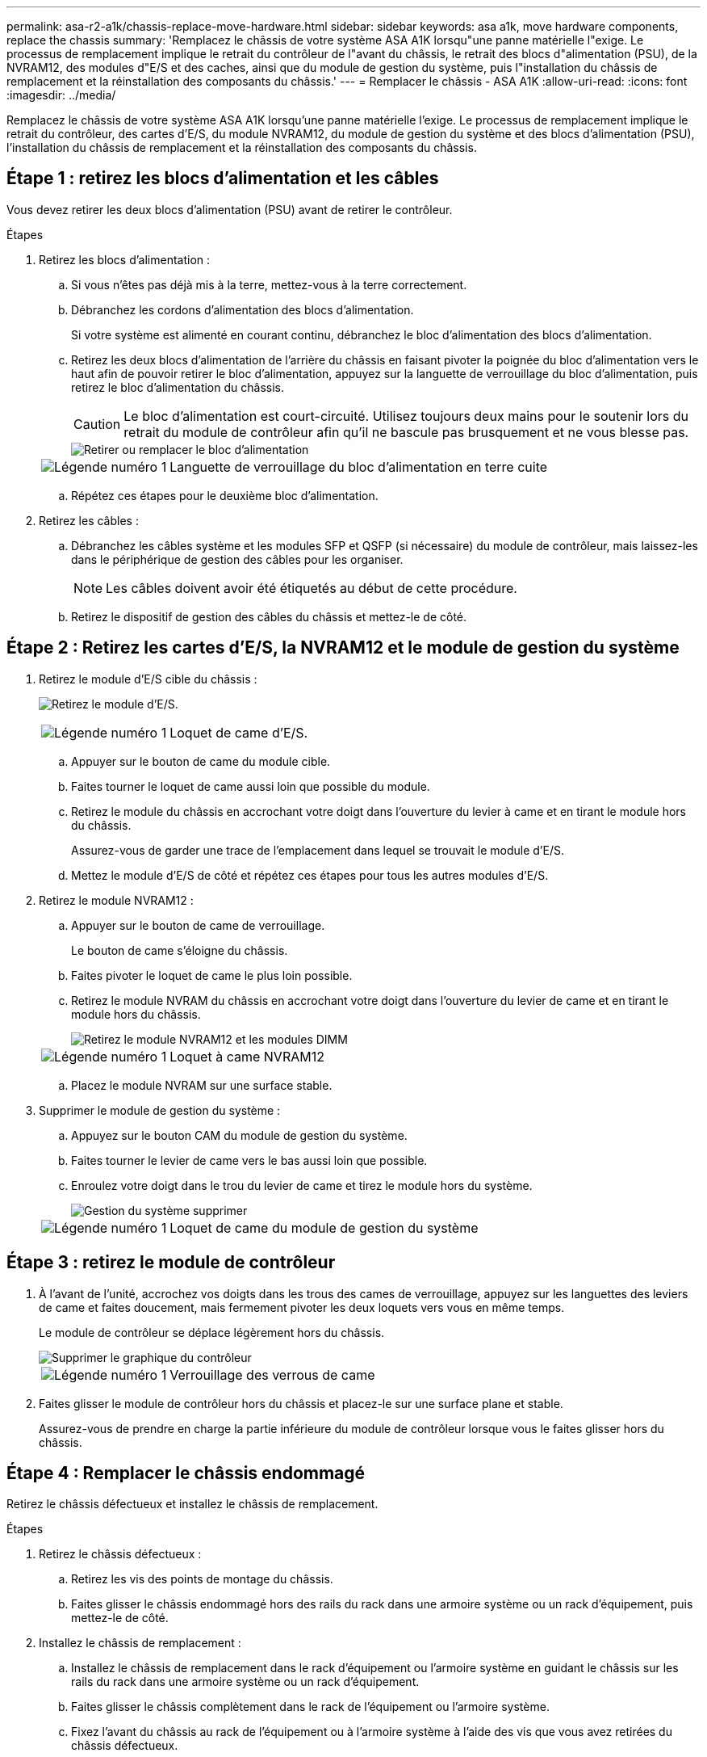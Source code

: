 ---
permalink: asa-r2-a1k/chassis-replace-move-hardware.html 
sidebar: sidebar 
keywords: asa a1k, move hardware components, replace the chassis 
summary: 'Remplacez le châssis de votre système ASA A1K lorsqu"une panne matérielle l"exige.  Le processus de remplacement implique le retrait du contrôleur de l"avant du châssis, le retrait des blocs d"alimentation (PSU), de la NVRAM12, des modules d"E/S et des caches, ainsi que du module de gestion du système, puis l"installation du châssis de remplacement et la réinstallation des composants du châssis.' 
---
= Remplacer le châssis - ASA A1K
:allow-uri-read: 
:icons: font
:imagesdir: ../media/


[role="lead"]
Remplacez le châssis de votre système ASA A1K lorsqu'une panne matérielle l'exige.  Le processus de remplacement implique le retrait du contrôleur, des cartes d'E/S, du module NVRAM12, du module de gestion du système et des blocs d'alimentation (PSU), l'installation du châssis de remplacement et la réinstallation des composants du châssis.



== Étape 1 : retirez les blocs d'alimentation et les câbles

Vous devez retirer les deux blocs d'alimentation (PSU) avant de retirer le contrôleur.

.Étapes
. Retirez les blocs d'alimentation :
+
.. Si vous n'êtes pas déjà mis à la terre, mettez-vous à la terre correctement.
.. Débranchez les cordons d’alimentation des blocs d’alimentation.
+
Si votre système est alimenté en courant continu, débranchez le bloc d'alimentation des blocs d'alimentation.

.. Retirez les deux blocs d'alimentation de l'arrière du châssis en faisant pivoter la poignée du bloc d'alimentation vers le haut afin de pouvoir retirer le bloc d'alimentation, appuyez sur la languette de verrouillage du bloc d'alimentation, puis retirez le bloc d'alimentation du châssis.
+

CAUTION: Le bloc d'alimentation est court-circuité. Utilisez toujours deux mains pour le soutenir lors du retrait du module de contrôleur afin qu'il ne bascule pas brusquement et ne vous blesse pas.

+
image::../media/drw_a1k_psu_remove_replace_ieops-1378.svg[Retirer ou remplacer le bloc d'alimentation]

+
[cols="1,4"]
|===


 a| 
image:../media/icon_round_1.png["Légende numéro 1"]
 a| 
Languette de verrouillage du bloc d'alimentation en terre cuite

|===
.. Répétez ces étapes pour le deuxième bloc d’alimentation.


. Retirez les câbles :
+
.. Débranchez les câbles système et les modules SFP et QSFP (si nécessaire) du module de contrôleur, mais laissez-les dans le périphérique de gestion des câbles pour les organiser.
+

NOTE: Les câbles doivent avoir été étiquetés au début de cette procédure.

.. Retirez le dispositif de gestion des câbles du châssis et mettez-le de côté.






== Étape 2 : Retirez les cartes d’E/S, la NVRAM12 et le module de gestion du système

. Retirez le module d'E/S cible du châssis :
+
image:../media/drw_a1k_io_remove_replace_ieops-1382.svg["Retirez le module d'E/S."]

+
[cols="1,4"]
|===


 a| 
image:../media/icon_round_1.png["Légende numéro 1"]
 a| 
Loquet de came d'E/S.

|===
+
.. Appuyer sur le bouton de came du module cible.
.. Faites tourner le loquet de came aussi loin que possible du module.
.. Retirez le module du châssis en accrochant votre doigt dans l'ouverture du levier à came et en tirant le module hors du châssis.
+
Assurez-vous de garder une trace de l'emplacement dans lequel se trouvait le module d'E/S.

.. Mettez le module d’E/S de côté et répétez ces étapes pour tous les autres modules d’E/S.


. Retirez le module NVRAM12 :
+
.. Appuyer sur le bouton de came de verrouillage.
+
Le bouton de came s'éloigne du châssis.

.. Faites pivoter le loquet de came le plus loin possible.
.. Retirez le module NVRAM du châssis en accrochant votre doigt dans l'ouverture du levier de came et en tirant le module hors du châssis.
+
image::../media/drw_nvram1_remove_only_ieops-2574.svg[Retirez le module NVRAM12 et les modules DIMM]

+
[cols="1,4"]
|===


 a| 
image:../media/icon_round_1.png["Légende numéro 1"]
| Loquet à came NVRAM12 
|===
.. Placez le module NVRAM sur une surface stable.


. Supprimer le module de gestion du système :
+
.. Appuyez sur le bouton CAM du module de gestion du système.
.. Faites tourner le levier de came vers le bas aussi loin que possible.
.. Enroulez votre doigt dans le trou du levier de came et tirez le module hors du système.
+
image::../media/drw_a1k_sys-mgmt_remove_ieops-1384.svg[Gestion du système supprimer]

+
[cols="1,4"]
|===


 a| 
image::../media/icon_round_1.png[Légende numéro 1]
 a| 
Loquet de came du module de gestion du système

|===






== Étape 3 : retirez le module de contrôleur

. À l'avant de l'unité, accrochez vos doigts dans les trous des cames de verrouillage, appuyez sur les languettes des leviers de came et faites doucement, mais fermement pivoter les deux loquets vers vous en même temps.
+
Le module de contrôleur se déplace légèrement hors du châssis.

+
image::../media/drw_a1k_pcm_remove_replace_ieops-1375.svg[Supprimer le graphique du contrôleur]

+
[cols="1,4"]
|===


 a| 
image:../media/icon_round_1.png["Légende numéro 1"]
| Verrouillage des verrous de came 
|===
. Faites glisser le module de contrôleur hors du châssis et placez-le sur une surface plane et stable.
+
Assurez-vous de prendre en charge la partie inférieure du module de contrôleur lorsque vous le faites glisser hors du châssis.





== Étape 4 : Remplacer le châssis endommagé

Retirez le châssis défectueux et installez le châssis de remplacement.

.Étapes
. Retirez le châssis défectueux :
+
.. Retirez les vis des points de montage du châssis.
.. Faites glisser le châssis endommagé hors des rails du rack dans une armoire système ou un rack d'équipement, puis mettez-le de côté.


. Installez le châssis de remplacement :
+
.. Installez le châssis de remplacement dans le rack d'équipement ou l'armoire système en guidant le châssis sur les rails du rack dans une armoire système ou un rack d'équipement.
.. Faites glisser le châssis complètement dans le rack de l'équipement ou l'armoire système.
.. Fixez l'avant du châssis au rack de l'équipement ou à l'armoire système à l'aide des vis que vous avez retirées du châssis défectueux.






== Étape 5 : Installer les composants du châssis

Une fois le châssis de remplacement installé, vous devez installer le module de contrôleur, recâbler les modules d'E/S et le module de gestion du système, puis réinstaller et brancher les blocs d'alimentation.

.Étapes
. Installez le module de contrôleur :
+
.. Alignez l’extrémité du module de contrôleur avec l’ouverture à l’avant du châssis, puis poussez doucement le contrôleur jusqu’au bout dans le châssis.
.. Faites pivoter les loquets de verrouillage en position verrouillée.


. Installer les cartes E/S à l'arrière du châssis :
+
.. Alignez l'extrémité du module d'E/S avec le même emplacement dans le châssis de remplacement que dans le châssis endommagé, puis poussez doucement le module jusqu'au fond du châssis.
.. Faites pivoter le loquet à came vers le haut jusqu'à la position verrouillée.
.. Répétez ces étapes pour tous les autres modules d’E/S.


. Installez le module de gestion du système à l'arrière du châssis :
+
.. Alignez l’extrémité du module de gestion du système avec l’ouverture du châssis, puis poussez doucement le module jusqu’au fond du châssis.
.. Faites pivoter le loquet à came vers le haut jusqu'à la position verrouillée.
.. Si vous ne l’avez pas déjà fait, réinstallez le dispositif de gestion des câbles et reconnectez les câbles aux cartes d’E/S et au module de gestion du système.
+

NOTE: Si vous avez retiré les convertisseurs de support (QSFP ou SFP), n'oubliez pas de les réinstaller.

+
Assurez-vous que les câbles sont connectés conformément aux étiquettes des câbles.



. Installez le module NVRAM12 à l'arrière du châssis à l'arrière du châssis :
+
.. Alignez l’extrémité du module NVRAM12 avec l’ouverture du châssis, puis poussez doucement le module jusqu’au fond du châssis.
.. Faites pivoter le loquet à came vers le haut jusqu'à la position verrouillée.


. Installer les blocs d'alimentation :
+
.. À l’aide de vos deux mains, soutenez et alignez les bords du bloc d’alimentation avec l’ouverture du châssis.
.. Poussez doucement le bloc d’alimentation dans le châssis jusqu’à ce que la languette de verrouillage s’enclenche.
+
Les blocs d'alimentation ne s'enclenteront correctement qu'avec le connecteur interne et se verrouillent d'une seule manière.

+

NOTE: Pour éviter d'endommager le connecteur interne, ne forcez pas trop lorsque vous faites glisser le bloc d'alimentation dans le système.



. Reconnectez les câbles d’alimentation du bloc d’alimentation aux deux blocs d’alimentation et fixez chaque câble d’alimentation au bloc d’alimentation à l’aide du dispositif de retenue du câble d’alimentation.
+
Si vous disposez d'une alimentation CC, reconnectez le bloc d'alimentation aux blocs d'alimentation une fois le module de contrôleur entièrement installé dans le châssis et fixez le câble d'alimentation au bloc d'alimentation à l'aide des vis moletées.

+
Les modules de contrôleur commencent à démarrer dès que les blocs d'alimentation sont installés et que l'alimentation est rétablie.



.Et la suite ?
Après avoir remplacé le châssis ASA A1K défectueux et réinstallé les composants, vous devezlink:chassis-replace-complete-system-restore-rma.html["terminez le remplacement du châssis"] .
